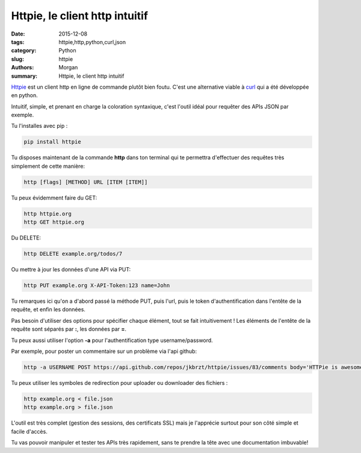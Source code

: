 Httpie, le client http intuitif
###############################

:date: 2015-12-08
:tags: httpie,http,python,curl,json
:category: Python
:slug: httpie
:authors: Morgan
:summary: Httpie, le client http intuitif

.. image:: ./images/http.png
    :alt: Httpie
    :align: right


`Httpie <http://httpie.org>`_ est un client http en ligne de commande plutôt 
bien foutu. C'est une alternative viable à `curl <http://curl.haxx.se/>`_ qui
a été développée en python.

Intuitif, simple, et prenant en charge la coloration syntaxique, c'est l'outil
idéal pour requêter des APIs JSON par exemple.

Tu l'installes avec pip :

.. code-block:: bash

    pip install httpie

Tu disposes maintenant de la commande **http** dans ton terminal qui te
permettra d'effectuer des requêtes très simplement de cette manière:

.. code-block:: bash

    http [flags] [METHOD] URL [ITEM [ITEM]]


Tu peux évidemment faire du GET:

.. code-block:: bash

    http httpie.org
    http GET httpie.org

Du DELETE:

.. code-block:: bash

    http DELETE example.org/todos/7

Ou mettre à jour les données d'une API via PUT:

.. code-block:: bash

    http PUT example.org X-API-Token:123 name=John

Tu remarques ici qu'on a d'abord passé la méthode PUT, puis l'url, puis le token
d'authentification dans l'entête de la requête, et enfin les données.

Pas besoin d'utiliser des options pour spécifier chaque élément, tout se fait intuitivement !
Les éléments de l'entête de la requête sont séparés par **:**, les données par
**=**.

Tu peux aussi utiliser l'option **-a** pour l'authentification type
username/password.

Par exemple, pour poster un commentaire sur un problème via l'api github:

.. code-block:: bash

    http -a USERNAME POST https://api.github.com/repos/jkbrzt/httpie/issues/83/comments body='HTTPie is awesome!'

Tu peux utiliser les symboles de redirection pour uploader
ou downloader des fichiers :

.. code-block:: bash

    http example.org < file.json
    http example.org > file.json

L'outil est très complet (gestion des sessions, des certificats SSL) mais je 
l'apprécie surtout pour son côté simple et facile d'accès.

Tu vas pouvoir manipuler et tester tes APIs très rapidement, sans te prendre la
tête avec une documentation imbuvable!


